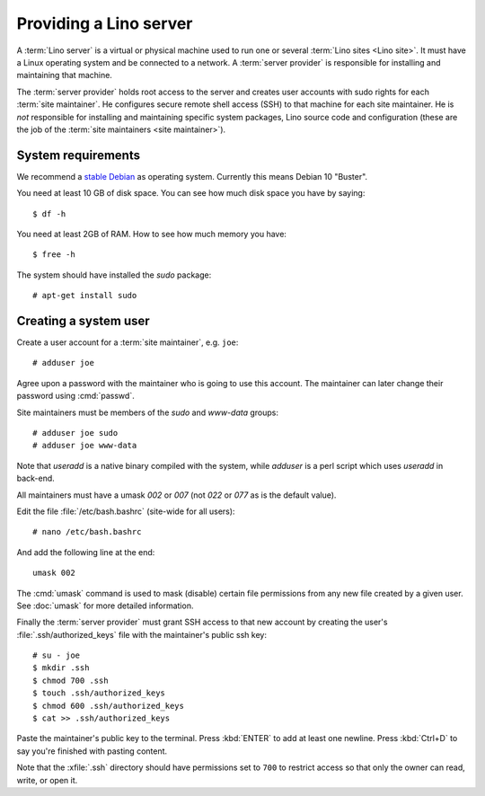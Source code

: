 ===================================
Providing a Lino server
===================================

A :term:`Lino server` is a virtual or physical machine used to run one or
several :term:`Lino sites <Lino site>`. It must have a Linux operating system
and be connected to a network. A :term:`server provider` is responsible for
installing and maintaining that machine.

The :term:`server provider` holds root access to the server and creates user
accounts with sudo rights for each :term:`site maintainer`. He configures secure
remote shell access (SSH) to that machine for each site maintainer. He is *not*
responsible for installing and maintaining specific system packages, Lino source
code and configuration (these are the job of the :term:`site maintainers <site
maintainer>`).

System requirements
===================

We recommend a `stable Debian <https://www.debian.org/releases/stable/>`__ as
operating system.  Currently this means Debian 10 "Buster".

You need at least 10 GB of disk space. You can see how much disk space you have
by saying::

    $ df -h

You need at least 2GB of RAM.  How to see how much memory you have::

    $ free -h


The system should have installed the `sudo` package::

  # apt-get install sudo

Creating a system user
======================

Create a user account for a :term:`site maintainer`, e.g. ``joe``::

  # adduser joe

Agree upon a password with the maintainer who is going to use this account.  The
maintainer can later change their password using :cmd:`passwd`.

Site maintainers must be members of the `sudo` and `www-data` groups::

  # adduser joe sudo
  # adduser joe www-data

Note that `useradd` is a native binary compiled with the system, while `adduser`
is a perl script which uses `useradd` in back-end.

All maintainers must have a umask `002` or `007` (not `022` or `077` as is the
default value).

Edit the file :file:`/etc/bash.bashrc` (site-wide for all users)::

    # nano /etc/bash.bashrc

And add the following line at the end::

    umask 002

The :cmd:`umask` command is used to mask (disable) certain file permissions from
any new file created by a given user. See :doc:`umask` for more detailed
information.

Finally the :term:`server provider` must grant SSH access to that new account
by creating the user's :file:`.ssh/authorized_keys` file with the
maintainer's public ssh key::


  # su - joe
  $ mkdir .ssh
  $ chmod 700 .ssh
  $ touch .ssh/authorized_keys
  $ chmod 600 .ssh/authorized_keys
  $ cat >> .ssh/authorized_keys

Paste the maintainer's public key to the terminal.  Press :kbd:`ENTER` to add at
least one newline.  Press :kbd:`Ctrl+D` to say you're finished with pasting
content.

Note that the :xfile:`.ssh` directory should have permissions set to ``700`` to
restrict access so that only the owner can read, write, or open it.
